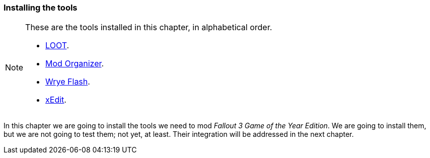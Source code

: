 === Installing the tools

[NOTE]
====
These are the tools installed in this chapter, in alphabetical order.

* https://loot.github.io/[LOOT].
* https://www.nexusmods.com/skyrimspecialedition/mods/6194?tab=files[Mod Organizer].
* https://www.nexusmods.com/fallout3/mods/11336/[Wrye Flash].
* https://www.nexusmods.com/fallout3/mods/637[xEdit].
====

In this chapter we are going to install the tools we need to mod _Fallout 3 Game of the Year Edition_. We are going to install them, but we are not going to test them; not yet, at least. Their integration will be addressed in the next chapter.
